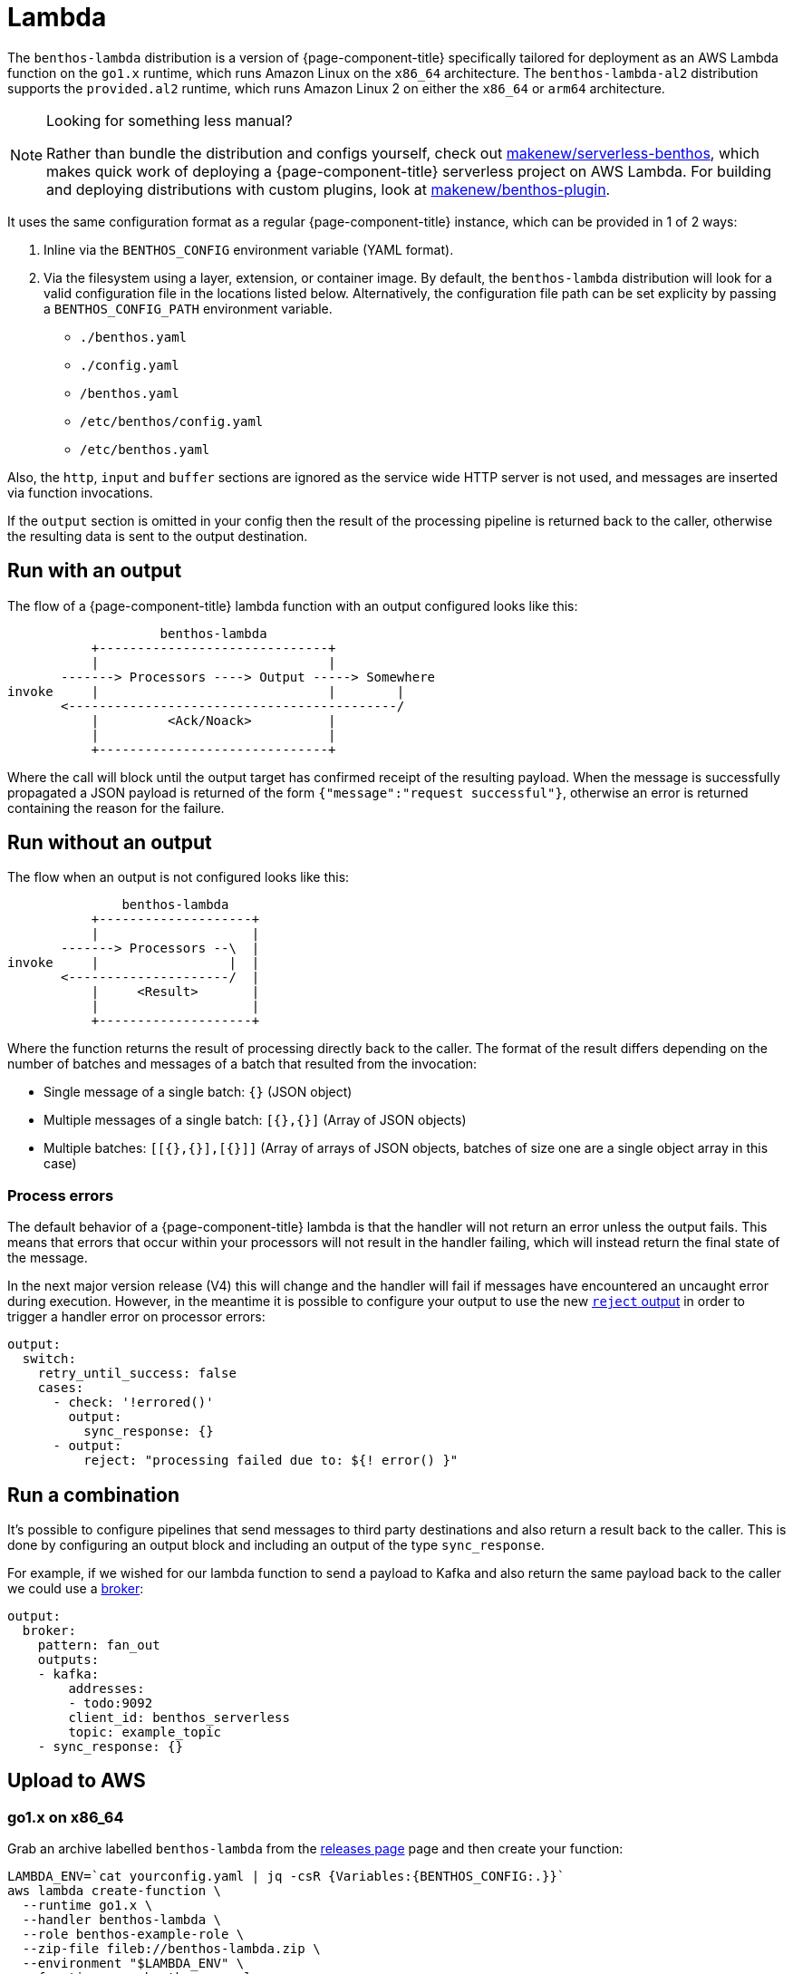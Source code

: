 = Lambda
:description: Deploying as an AWS Lambda function

The `benthos-lambda` distribution is a version of {page-component-title} specifically tailored
for deployment as an AWS Lambda function on the `go1.x` runtime,
which runs Amazon Linux on the `x86_64` architecture.
The `benthos-lambda-al2` distribution supports the `provided.al2` runtime,
which runs Amazon Linux 2 on either the `x86_64` or `arm64` architecture.

[NOTE]
.Looking for something less manual?
====
Rather than bundle the distribution and configs yourself,
check out https://github.com/makenew/serverless-benthos[makenew/serverless-benthos^], which makes quick work of deploying
a {page-component-title} serverless project on AWS Lambda.
For building and deploying distributions with custom plugins,
look at https://github.com/makenew/benthos-plugin[makenew/benthos-plugin^].
====

It uses the same configuration format as a regular {page-component-title} instance, which can be
provided in 1 of 2 ways:

. Inline via the `BENTHOS_CONFIG` environment variable (YAML format).
. Via the filesystem using a layer, extension, or container image. By default,
the `benthos-lambda` distribution will look for a valid configuration file in
the locations listed below. Alternatively, the configuration file path can be
set explicity by passing a `BENTHOS_CONFIG_PATH` environment variable.
 ** `./benthos.yaml`
 ** `./config.yaml`
 ** `/benthos.yaml`
 ** `/etc/benthos/config.yaml`
 ** `/etc/benthos.yaml`

Also, the `http`, `input` and `buffer` sections are ignored as the service wide
HTTP server is not used, and messages are inserted via function invocations.

If the `output` section is omitted in your config then the result of the
processing pipeline is returned back to the caller, otherwise the resulting data
is sent to the output destination.

== Run with an output

The flow of a {page-component-title} lambda function with an output configured looks like this:

[source,text]
----
                    benthos-lambda
           +------------------------------+
           |                              |
       -------> Processors ----> Output -----> Somewhere
invoke     |                              |        |
       <-------------------------------------------/
           |         <Ack/Noack>          |
           |                              |
           +------------------------------+
----

Where the call will block until the output target has confirmed receipt of the
resulting payload. When the message is successfully propagated a JSON payload is
returned of the form `{"message":"request successful"}`, otherwise an error is
returned containing the reason for the failure.

== Run without an output

The flow when an output is not configured looks like this:

[source,text]
----
               benthos-lambda
           +--------------------+
           |                    |
       -------> Processors --\  |
invoke     |                 |  |
       <---------------------/  |
           |     <Result>       |
           |                    |
           +--------------------+
----

Where the function returns the result of processing directly back to the caller.
The format of the result differs depending on the number of batches and messages
of a batch that resulted from the invocation:

* Single message of a single batch: `{}` (JSON object)
* Multiple messages of a single batch: `[{},{}]` (Array of JSON objects)
* Multiple batches: `[[{},{}],[{}]]` (Array of arrays of JSON objects, batches
of size one are a single object array in this case)

=== Process errors

The default behavior of a {page-component-title} lambda is that the handler will not return an
error unless the output fails. This means that errors that occur within your
processors will not result in the handler failing, which will instead return the
final state of the message.

In the next major version release (V4) this will change and the handler will
fail if messages have encountered an uncaught error during execution. However,
in the meantime it is possible to configure your output to use the new
xref:components:outputs/reject.adoc[`reject` output] in order to trigger a handler error on
processor errors:

[source,yaml]
----
output:
  switch:
    retry_until_success: false
    cases:
      - check: '!errored()'
        output:
          sync_response: {}
      - output:
          reject: "processing failed due to: ${! error() }"
----

== Run a combination

It's possible to configure pipelines that send messages to third party
destinations and also return a result back to the caller. This is done by
configuring an output block and including an output of the type
`sync_response`.

For example, if we wished for our lambda function to send a payload to Kafka
and also return the same payload back to the caller we could use a
xref:components:outputs/broker.adoc[broker]:

[source,yml]
----
output:
  broker:
    pattern: fan_out
    outputs:
    - kafka:
        addresses:
        - todo:9092
        client_id: benthos_serverless
        topic: example_topic
    - sync_response: {}
----

== Upload to AWS

=== go1.x on x86_64

Grab an archive labelled `benthos-lambda` from the https://github.com/{project-github}/releases[releases page^]
page and then create your function:

[source,sh]
----
LAMBDA_ENV=`cat yourconfig.yaml | jq -csR {Variables:{BENTHOS_CONFIG:.}}`
aws lambda create-function \
  --runtime go1.x \
  --handler benthos-lambda \
  --role benthos-example-role \
  --zip-file fileb://benthos-lambda.zip \
  --environment "$LAMBDA_ENV" \
  --function-name benthos-example
----

There is also an example https://github.com/{project-github}/tree/main/resources/serverless/lambda/benthos-lambda-sam.yaml[SAM template^] and
https://github.com/{project-github}/tree/main/resources/serverless/lambda/benthos-lambda.tf[Terraform resource^] in the repo to copy from.

=== provided.al2 on amd64

Grab an archive labelled `benthos-lambda-al2` for `arm64` from the https://github.com/{project-github}/releases[releases page^]
page and then create your function (AWS CLI v2 only):

[source,sh]
----
LAMBDA_ENV=`cat yourconfig.yaml | jq -csR {Variables:{BENTHOS_CONFIG:.}}`
aws lambda create-function \
  --runtime provided.al2 \
  --architectures arm64 \
  --handler not.used.for.provided.al2.runtime \
  --role benthos-example-role \
  --zip-file fileb://benthos-lambda.zip \
  --environment "$LAMBDA_ENV" \
  --function-name benthos-example
----

There is also an example https://github.com/{project-github}/tree/main/resources/serverless/lambda/benthos-lambda-al2-sam.yaml[SAM template^] and
https://github.com/{project-github}/tree/main/resources/serverless/lambda/benthos-lambda-al2.tf[Terraform resource^] in the repo to copy from.

Note that you can also run `benthos-lambda-al2` on x86_64, just use the `amd64` zip instead.

== Invoke

[source,sh]
----
aws lambda invoke \
  --function-name benthos-example \
  --payload '{"your":"document"}' \
  out.txt && cat out.txt && rm out.txt
----

== Build

You can build and archive the function yourself with:

[source,sh]
----
go build github.com/benthosdev/benthos/v4/cmd/serverless/benthos-lambda
zip benthos-lambda.zip benthos-lambda
----
